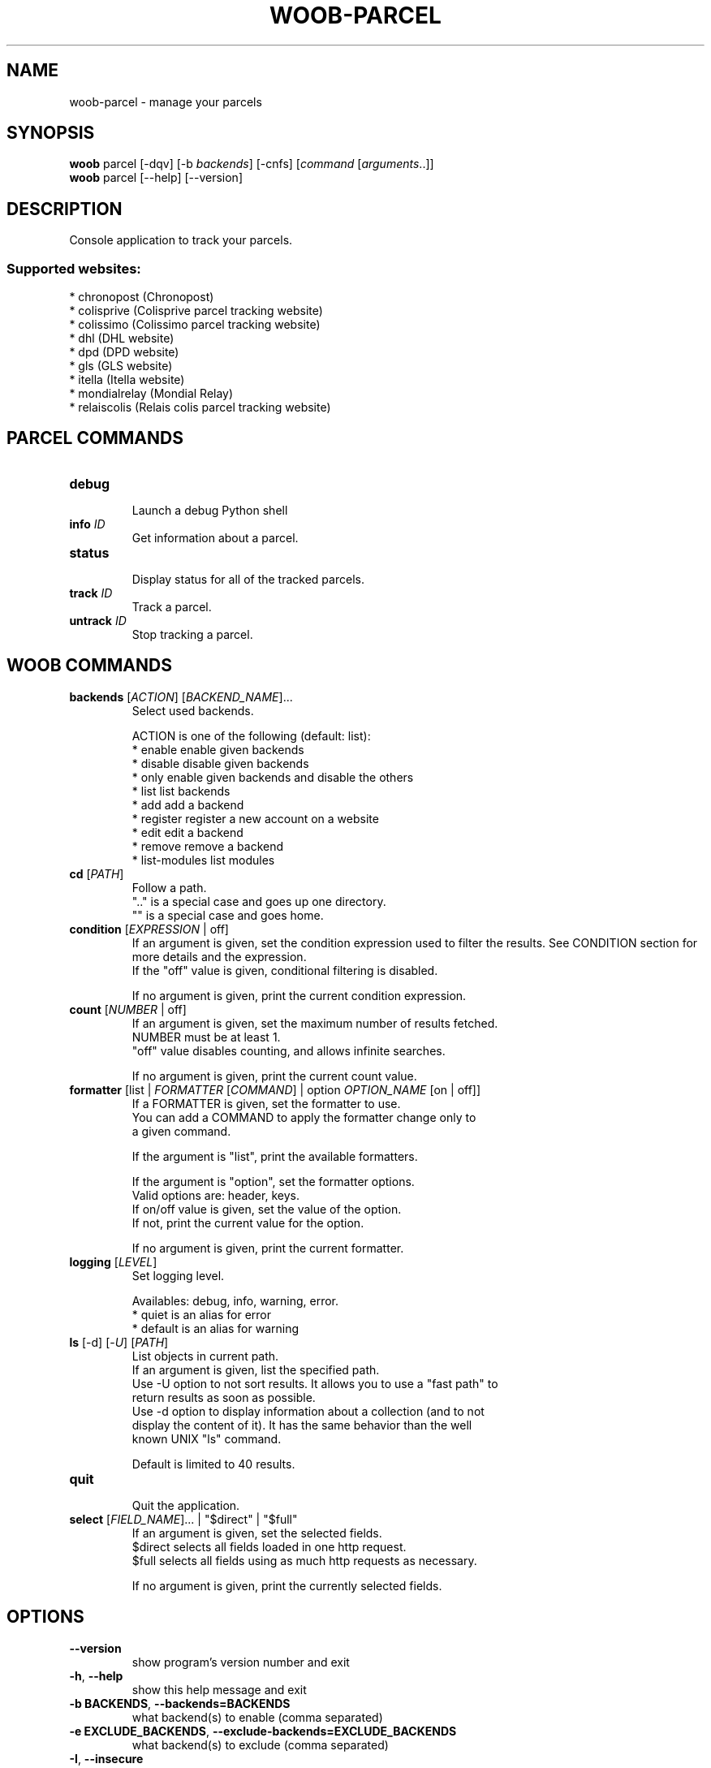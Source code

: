 .\" -*- coding: utf-8 -*-
.\" This file was generated automatically by tools/make_man.sh.
.TH WOOB-PARCEL 1 "29 January 2023" "woob-parcel 3\&.2"
.SH NAME
woob-parcel \- manage your parcels
.SH SYNOPSIS
.B woob
parcel [\-dqv] [\-b \fIbackends\fR] [\-cnfs] [\fIcommand\fR [\fIarguments\fR..]]
.br
.B woob
parcel [\-\-help] [\-\-version]

.SH DESCRIPTION
.LP

Console application to track your parcels.

.SS Supported websites:
* chronopost (Chronopost)
.br
* colisprive (Colisprive parcel tracking website)
.br
* colissimo (Colissimo parcel tracking website)
.br
* dhl (DHL website)
.br
* dpd (DPD website)
.br
* gls (GLS website)
.br
* itella (Itella website)
.br
* mondialrelay (Mondial Relay)
.br
* relaiscolis (Relais colis parcel tracking website)
.SH PARCEL COMMANDS
.TP
\fBdebug\fR
.br
Launch a debug Python shell
.TP
\fBinfo\fR \fIID\fR
.br
Get information about a parcel.
.TP
\fBstatus\fR
.br
Display status for all of the tracked parcels.
.TP
\fBtrack\fR \fIID\fR
.br
Track a parcel.
.TP
\fBuntrack\fR \fIID\fR
.br
Stop tracking a parcel.
.SH WOOB COMMANDS
.TP
\fBbackends\fR [\fIACTION\fR] [\fIBACKEND_NAME\fR]...
.br
Select used backends.
.br

.br
ACTION is one of the following (default: list):
.br
* enable         enable given backends
.br
* disable        disable given backends
.br
* only           enable given backends and disable the others
.br
* list           list backends
.br
* add            add a backend
.br
* register       register a new account on a website
.br
* edit           edit a backend
.br
* remove         remove a backend
.br
* list\-modules   list modules
.TP
\fBcd\fR [\fIPATH\fR]
.br
Follow a path.
.br
".." is a special case and goes up one directory.
.br
"" is a special case and goes home.
.TP
\fBcondition\fR [\fIEXPRESSION\fR | off]
.br
If an argument is given, set the condition expression used to filter the results. See CONDITION section for more details and the expression.
.br
If the "off" value is given, conditional filtering is disabled.
.br

.br
If no argument is given, print the current condition expression.
.TP
\fBcount\fR [\fINUMBER\fR | off]
.br
If an argument is given, set the maximum number of results fetched.
.br
NUMBER must be at least 1.
.br
"off" value disables counting, and allows infinite searches.
.br

.br
If no argument is given, print the current count value.
.TP
\fBformatter\fR [list | \fIFORMATTER\fR [\fICOMMAND\fR] | option \fIOPTION_NAME\fR [on | off]]
.br
If a FORMATTER is given, set the formatter to use.
.br
You can add a COMMAND to apply the formatter change only to
.br
a given command.
.br

.br
If the argument is "list", print the available formatters.
.br

.br
If the argument is "option", set the formatter options.
.br
Valid options are: header, keys.
.br
If on/off value is given, set the value of the option.
.br
If not, print the current value for the option.
.br

.br
If no argument is given, print the current formatter.
.TP
\fBlogging\fR [\fILEVEL\fR]
.br
Set logging level.
.br

.br
Availables: debug, info, warning, error.
.br
* quiet is an alias for error
.br
* default is an alias for warning
.TP
\fBls\fR [\-d] [\-\fIU\fR] [\fIPATH\fR]
.br
List objects in current path.
.br
If an argument is given, list the specified path.
.br
Use \-U option to not sort results. It allows you to use a "fast path" to
.br
return results as soon as possible.
.br
Use \-d option to display information about a collection (and to not
.br
display the content of it). It has the same behavior than the well
.br
known UNIX "ls" command.
.br

.br
Default is limited to 40 results.
.TP
\fBquit\fR
.br
Quit the application.
.TP
\fBselect\fR [\fIFIELD_NAME\fR]... | "$direct" | "$full"
.br
If an argument is given, set the selected fields.
.br
$direct selects all fields loaded in one http request.
.br
$full selects all fields using as much http requests as necessary.
.br

.br
If no argument is given, print the currently selected fields.

.SH OPTIONS
.TP
\fB\-\-version\fR
show program's version number and exit
.TP
\fB\-h\fR, \fB\-\-help\fR
show this help message and exit
.TP
\fB\-b BACKENDS\fR, \fB\-\-backends=BACKENDS\fR
what backend(s) to enable (comma separated)
.TP
\fB\-e EXCLUDE_BACKENDS\fR, \fB\-\-exclude\-backends=EXCLUDE_BACKENDS\fR
what backend(s) to exclude (comma separated)
.TP
\fB\-I\fR, \fB\-\-insecure\fR
do not validate SSL
.TP
\fB\-\-nss\fR
Use NSS instead of OpenSSL
.TP
\fB\-\-force\-ipv4\fR
Force IPv4
.TP
\fB\-\-force\-ipv6\fR
Force IPv6
.TP
\fB\-\-auto\-update\fR
Automatically check for updates when a bug in a module is encountered

.SH LOGGING OPTIONS
.TP
\fB\-d\fR, \fB\-\-debug\fR
display debug messages. Set up it twice to more verbosity
.TP
\fB\-q\fR, \fB\-\-quiet\fR
display only error messages
.TP
\fB\-v\fR, \fB\-\-verbose\fR
display info messages
.TP
\fB\-\-logging\-file=LOGGING_FILE\fR
file to save logs
.TP
\fB\-a\fR, \fB\-\-save\-responses\fR
save every response
.TP
\fB\-\-export\-session\fR
log browser session cookies after login

.SH RESULTS OPTIONS
.TP
\fB\-c CONDITION\fR, \fB\-\-condition=CONDITION\fR
filter result items to display given a boolean expression. See CONDITION section
for the syntax
.TP
\fB\-n COUNT\fR, \fB\-\-count=COUNT\fR
limit number of results (from each backends)
.TP
\fB\-s SELECT\fR, \fB\-\-select=SELECT\fR
select result item keys to display (comma separated)

.SH FORMATTING OPTIONS
.TP
\fB\-f FORMATTER\fR, \fB\-\-formatter=FORMATTER\fR
select output formatter (csv, history, htmltable, json, json_line, multiline,
simple, status, table, webkit)
.TP
\fB\-\-no\-header\fR
do not display header
.TP
\fB\-\-no\-keys\fR
do not display item keys
.TP
\fB\-O OUTFILE\fR, \fB\-\-outfile=OUTFILE\fR
file to export result

.SH CONDITION
The \-c and \-\-condition is a flexible way to filter and get only interesting results. It supports conditions on numerical values, dates, durations and strings. Dates are given in YYYY\-MM\-DD or YYYY\-MM\-DD HH:MM format. Durations look like XhYmZs where X, Y and Z are integers. Any of them may be omitted. For instance, YmZs, XhZs or Ym are accepted.
The syntax of one expression is "\fBfield operator value\fR". The field to test is always the left member of the expression.
.LP
The field is a member of the objects returned by the command. For example, a bank account has "balance", "coming" or "label" fields.
.SS The following operators are supported:
.TP
=
Test if object.field is equal to the value.
.TP
!=
Test if object.field is not equal to the value.
.TP
>
Test if object.field is greater than the value. If object.field is date, return true if value is before that object.field.
.TP
<
Test if object.field is less than the value. If object.field is date, return true if value is after that object.field.
.TP
|
This operator is available only for string fields. It works like the Unix standard \fBgrep\fR command, and returns True if the pattern specified in the value is in object.field.
.SS Expression combination
.LP
You can make a expression combinations with the keywords \fB" AND "\fR, \fB" OR "\fR an \fB" LIMIT "\fR.
.LP
The \fBLIMIT\fR keyword can be used to limit the number of items upon which running the expression. \fBLIMIT\fR can only be placed at the end of the expression followed by the number of elements you want.
.SS Examples:
.nf
.B woob bank ls \-\-condition 'label=Livret A'
.fi
Display only the "Livret A" account.
.PP
.nf
.B woob bank ls \-\-condition 'balance>10000'
.fi
Display accounts with a lot of money.
.PP
.nf
.B woob bank history account@backend \-\-condition 'label|rewe'
.fi
Get transactions containing "rewe".
.PP
.nf
.B woob bank history account@backend \-\-condition 'date>2013\-12\-01 AND date<2013\-12\-09'
.fi
Get transactions betweens the 2th December and 8th December 2013.
.PP
.nf
.B woob bank history account@backend \-\-condition 'date>2013\-12\-01  LIMIT 10'
.fi
Get transactions after the 2th December in the last 10 transactions

.SH COPYRIGHT
Copyright(C) 2013-2023 Romain Bignon
.LP
For full copyright information see the COPYING file in the woob package.
.LP
.RE
.SH FILES
"~/.config/woob/backends" 

.SH SEE ALSO
Home page: https://woob.tech/applications/parcel
